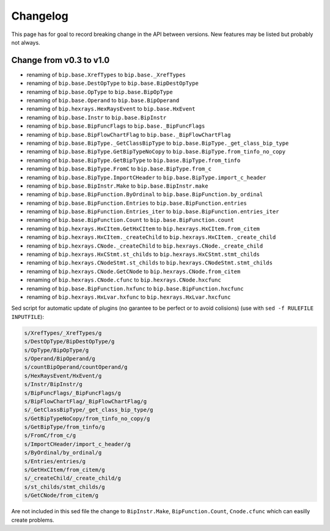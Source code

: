 Changelog
#########

This page has for goal to record breaking change in the API between versions.
New features may be listed but probably not always.


Change from v0.3 to v1.0
========================

* renaming of ``bip.base.XrefTypes`` to ``bip.base._XrefTypes``
* renaming of ``bip.base.DestOpType`` to ``bip.base.BipDestOpType``
* renaming of ``bip.base.OpType`` to ``bip.base.BipOpType``
* renaming of ``bip.base.Operand`` to ``bip.base.BipOperand``
* renaming of ``bip.hexrays.HexRaysEvent`` to ``bip.base.HxEvent``
* renaming of ``bip.base.Instr`` to ``bip.base.BipInstr``
* renaming of ``bip.base.BipFuncFlags`` to ``bip.base._BipFuncFlags``
* renaming of ``bip.base.BipFlowChartFlag`` to ``bip.base._BipFlowChartFlag``
* renaming of ``bip.base.BipType._GetClassBipType`` to ``bip.base.BipType._get_class_bip_type``
* renaming of ``bip.base.BipType.GetBipTypeNoCopy`` to ``bip.base.BipType.from_tinfo_no_copy``
* renaming of ``bip.base.BipType.GetBipType`` to ``bip.base.BipType.from_tinfo``
* renaming of ``bip.base.BipType.FromC`` to ``bip.base.BipType.from_c``
* renaming of ``bip.base.BipType.ImportCHeader`` to ``bip.base.BipType.import_c_header``
* renaming of ``bip.base.BipInstr.Make`` to ``bip.base.BipInstr.make``
* renaming of ``bip.base.BipFunction.ByOrdinal`` to ``bip.base.BipFunction.by_ordinal``
* renaming of ``bip.base.BipFunction.Entries`` to ``bip.base.BipFunction.entries``
* renaming of ``bip.base.BipFunction.Entries_iter`` to ``bip.base.BipFunction.entries_iter``
* renaming of ``bip.base.BipFunction.Count`` to ``bip.base.BipFunction.count``
* renaming of ``bip.hexrays.HxCItem.GetHxCItem`` to ``bip.hexrays.HxCItem.from_citem``
* renaming of ``bip.hexrays.HxCItem._createChild`` to ``bip.hexrays.HxCItem._create_child``
* renaming of ``bip.hexrays.CNode._createChild`` to ``bip.hexrays.CNode._create_child``
* renaming of ``bip.hexrays.HxCStmt.st_childs`` to ``bip.hexrays.HxCStmt.stmt_childs``
* renaming of ``bip.hexrays.CNodeStmt.st_childs`` to ``bip.hexrays.CNodeStmt.stmt_childs``
* renaming of ``bip.hexrays.CNode.GetCNode`` to ``bip.hexrays.CNode.from_citem``
* renaming of ``bip.hexrays.CNode.cfunc`` to ``bip.hexrays.CNode.hxcfunc``
* renaming of ``bip.base.BipFunction.hxfunc`` to ``bip.base.BipFunction.hxcfunc``
* renaming of ``bip.hexrays.HxLvar.hxfunc`` to ``bip.hexrays.HxLvar.hxcfunc``


Sed script for automatic update of plugins (no garantee to be perfect or to
avoid colisions) (use with ``sed -f RULEFILE INPUTFILE``):

.. code-block:: none

    s/XrefTypes/_XrefTypes/g
    s/DestOpType/BipDestOpType/g
    s/OpType/BipOpType/g
    s/Operand/BipOperand/g
    s/countBipOperand/countOperand/g
    s/HexRaysEvent/HxEvent/g
    s/Instr/BipInstr/g
    s/BipFuncFlags/_BipFuncFlags/g
    s/BipFlowChartFlag/_BipFlowChartFlag/g
    s/_GetClassBipType/_get_class_bip_type/g
    s/GetBipTypeNoCopy/from_tinfo_no_copy/g
    s/GetBipType/from_tinfo/g
    s/FromC/from_c/g
    s/ImportCHeader/import_c_header/g
    s/ByOrdinal/by_ordinal/g
    s/Entries/entries/g
    s/GetHxCItem/from_citem/g
    s/_createChild/_create_child/g
    s/st_childs/stmt_childs/g
    s/GetCNode/from_citem/g

Are not included in this sed file the change to ``BipInstr.Make``,
``BipFunction.Count``, ``Cnode.cfunc`` which can easilly create problems.



